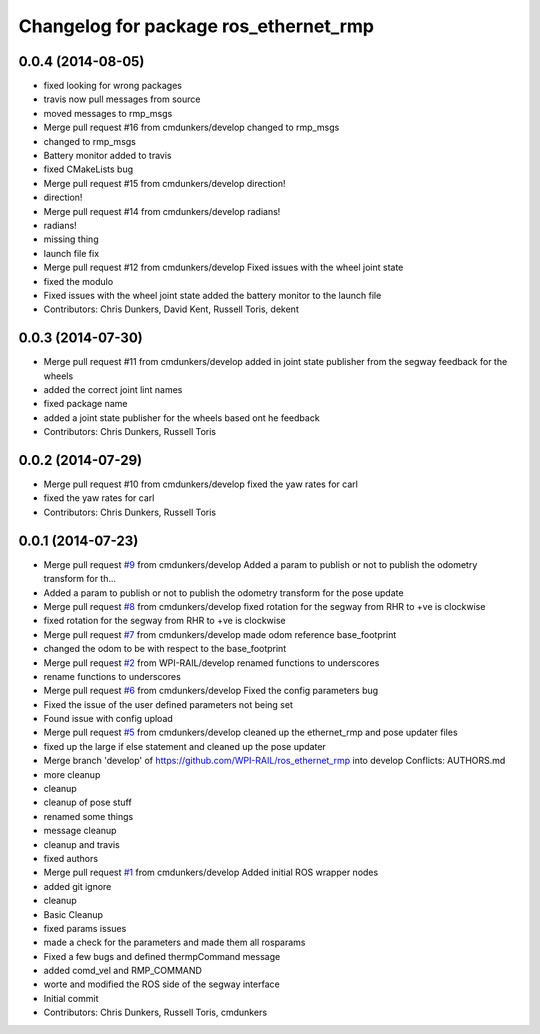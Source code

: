 ^^^^^^^^^^^^^^^^^^^^^^^^^^^^^^^^^^^^^^
Changelog for package ros_ethernet_rmp
^^^^^^^^^^^^^^^^^^^^^^^^^^^^^^^^^^^^^^

0.0.4 (2014-08-05)
------------------
* fixed looking for wrong packages
* travis now pull messages from source
* moved messages to rmp_msgs
* Merge pull request #16 from cmdunkers/develop
  changed to rmp_msgs
* changed to rmp_msgs
* Battery monitor added to travis
* fixed CMakeLists bug
* Merge pull request #15 from cmdunkers/develop
  direction!
* direction!
* Merge pull request #14 from cmdunkers/develop
  radians!
* radians!
* missing thing
* launch file fix
* Merge pull request #12 from cmdunkers/develop
  Fixed issues with the wheel joint state
* fixed the modulo
* Fixed issues with the wheel joint state
  added the battery monitor to the launch file
* Contributors: Chris Dunkers, David Kent, Russell Toris, dekent

0.0.3 (2014-07-30)
------------------
* Merge pull request #11 from cmdunkers/develop
  added in joint state publisher from the segway feedback for the wheels
* added the correct joint lint names
* fixed package name
* added a joint state publisher for the wheels based ont he feedback
* Contributors: Chris Dunkers, Russell Toris

0.0.2 (2014-07-29)
------------------
* Merge pull request #10 from cmdunkers/develop
  fixed the yaw rates for carl
* fixed the yaw rates for carl
* Contributors: Chris Dunkers, Russell Toris

0.0.1 (2014-07-23)
------------------
* Merge pull request `#9 <https://github.com/WPI-RAIL/ros_ethernet_rmp/issues/9>`_ from cmdunkers/develop
  Added a param to publish or not to publish the odometry transform for th...
* Added a param to publish or not to publish the odometry transform for the pose update
* Merge pull request `#8 <https://github.com/WPI-RAIL/ros_ethernet_rmp/issues/8>`_ from cmdunkers/develop
  fixed rotation for the segway from RHR to +ve is clockwise
* fixed rotation for the segway from RHR to +ve is clockwise
* Merge pull request `#7 <https://github.com/WPI-RAIL/ros_ethernet_rmp/issues/7>`_ from cmdunkers/develop
  made odom reference base_footprint
* changed the odom to be with respect to the base_footprint
* Merge pull request `#2 <https://github.com/WPI-RAIL/ros_ethernet_rmp/issues/2>`_ from WPI-RAIL/develop
  renamed functions to underscores
* rename functions to underscores
* Merge pull request `#6 <https://github.com/WPI-RAIL/ros_ethernet_rmp/issues/6>`_ from cmdunkers/develop
  Fixed the config parameters bug
* Fixed the issue of the user defined parameters not being set
* Found issue with config upload
* Merge pull request `#5 <https://github.com/WPI-RAIL/ros_ethernet_rmp/issues/5>`_ from cmdunkers/develop
  cleaned up the ethernet_rmp and pose updater files
* fixed up the large if else statement and cleaned up the pose updater
* Merge branch 'develop' of https://github.com/WPI-RAIL/ros_ethernet_rmp into develop
  Conflicts:
  AUTHORS.md
* more cleanup
* cleanup
* cleanup of pose stuff
* renamed some things
* message cleanup
* cleanup and travis
* fixed authors
* Merge pull request `#1 <https://github.com/WPI-RAIL/ros_ethernet_rmp/issues/1>`_ from cmdunkers/develop
  Added initial ROS wrapper nodes
* added git ignore
* cleanup
* Basic Cleanup
* fixed params issues
* made a check for the parameters and made them all rosparams
* Fixed a few bugs and defined thermpCommand message
* added comd_vel and RMP_COMMAND
* worte and modified the ROS side of the segway interface
* Initial commit
* Contributors: Chris Dunkers, Russell Toris, cmdunkers
